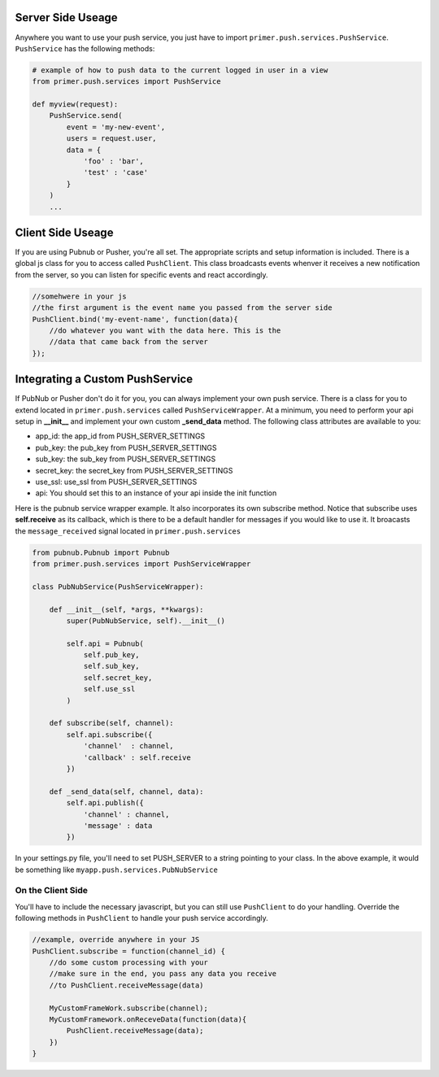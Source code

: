 Server Side Useage
---------------------------
    
Anywhere you want to use your push service, you just have to import ``primer.push.services.PushService``. ``PushService`` has the following methods:

.. raw:: html
    
    <table class="table table-striped table-bordered">
        <thead>
            <tr>
                <th>Method</th>
                <th>Description</th>
            </tr>
        </thead>
        <tbody>
            <tr>
                <td>send(event, channels, users, data)</td>
                <td>
                    Sends data through your push service backend. You have to set either channels or users, but not both.
                    <ul>
                        <li><strong>event</strong>: a string event name that the client side will receive and respond to, such as 'notification.new-notification'.</li>
                        <li><strong>channels</strong>: an iterable of channel_ids to broadcast to. This will get autopopulated by the users channels if users are present.</li>
                        <li><strong>users</strong>: an iterable of user objects or a single user. Their channel_ids will be looked up from their sessions.</li>
                        <li><strong>data</strong>: the actual data you want to send. Should be a dict that is JSON encodeable by json.dumps.</li>
                    </ul>
                </td>
            </tr>
            <tr>
                <td>subscribe(channel)</td>
                <td>This method can be implemented by the PushService class you are using if you want the server to be able to receive push events as well. When data is received, it will broadcast the <code>message_received</code> signal located in <code>primer.push.services</code></td>
            </tr>
        </tbody>
    </table>

.. code-block:: python

    # example of how to push data to the current logged in user in a view
    from primer.push.services import PushService

    def myview(request):
        PushService.send(
            event = 'my-new-event',
            users = request.user,
            data = {
                'foo' : 'bar',
                'test' : 'case'
            }
        )
        ...

    
Client Side Useage
---------------------------

If you are using Pubnub or Pusher, you're all set. The appropriate scripts and setup information is included. There is a global js class for you to access called ``PushClient``. This class broadcasts events whenver it receives a new notification from the server, so you can listen for specific events and react accordingly.

.. code-block:: javascript
    
    //somehwere in your js
    //the first argument is the event name you passed from the server side
    PushClient.bind('my-event-name', function(data){
        //do whatever you want with the data here. This is the
        //data that came back from the server
    });


Integrating a Custom PushService
----------------------------------
    
If PubNub or Pusher don't do it for you, you can always implement your own push service. There is a class for you to extend located in ``primer.push.services`` called ``PushServiceWrapper``. At a minimum, you need to perform your api setup in **__init__** and implement your own custom **_send_data** method. The following class attributes are available to you:
  
- app_id: the app_id from PUSH_SERVER_SETTINGS
- pub_key: the pub_key from PUSH_SERVER_SETTINGS
- sub_key: the sub_key from PUSH_SERVER_SETTINGS
- secret_key: the secret_key from PUSH_SERVER_SETTINGS
- use_ssl: use_ssl from PUSH_SERVER_SETTINGS
- api: You should set this to an instance of your api inside the init function
    
Here is the pubnub service wrapper example. It also incorporates its own subscribe method. Notice that subscribe uses **self.receive** as its callback, which is there to be a default handler for messages if you would like to use it. It broacasts the ``message_received`` signal located in ``primer.push.services``

.. code-block:: python
    
    from pubnub.Pubnub import Pubnub
    from primer.push.services import PushServiceWrapper
        
    class PubNubService(PushServiceWrapper):

        def __init__(self, *args, **kwargs):
            super(PubNubService, self).__init__()

            self.api = Pubnub(
                self.pub_key,  
                self.sub_key,
                self.secret_key,
                self.use_ssl
            )

        def subscribe(self, channel):
            self.api.subscribe({
                'channel'  : channel,
                'callback' : self.receive 
            })

        def _send_data(self, channel, data):
            self.api.publish({
                'channel' : channel,
                'message' : data
            })


In your settings.py file, you'll need to set PUSH_SERVER to a string pointing to your class. In the above example, it would be something like ``myapp.push.services.PubNubService``

On the Client Side
````````````````````````````

You'll have to include the necessary javascript, but you can still use ``PushClient`` to do your handling. Override the following methods in ``PushClient`` to handle your push service accordingly.

.. raw:: html

    <table class="table table-bordered table-striped">
        <thead>
            <tr>
                <th>Method</th>
                <th>Description</th>
            </tr>
        </thead>
        <tbody>
            <tr>
                <td>PushClient.subscribe(channel_id)</td>
                <td>This method subscribes to channels for the user. Your function must also take channel_id.</td>
            </tr>
            <tr>
                <td>PushClient.unsubscribe(channel_id)</td>
                <td>This method unsubscribes from a channel or disconnects.</td>
            </tr>
        </tbody>
    </table>


.. code-block:: javascript

    //example, override anywhere in your JS
    PushClient.subscribe = function(channel_id) {
        //do some custom processing with your
        //make sure in the end, you pass any data you receive
        //to PushClient.receiveMessage(data)

        MyCustomFrameWork.subscribe(channel);
        MyCustomFramework.onReceveData(function(data){
            PushClient.receiveMessage(data);
        })
    }
